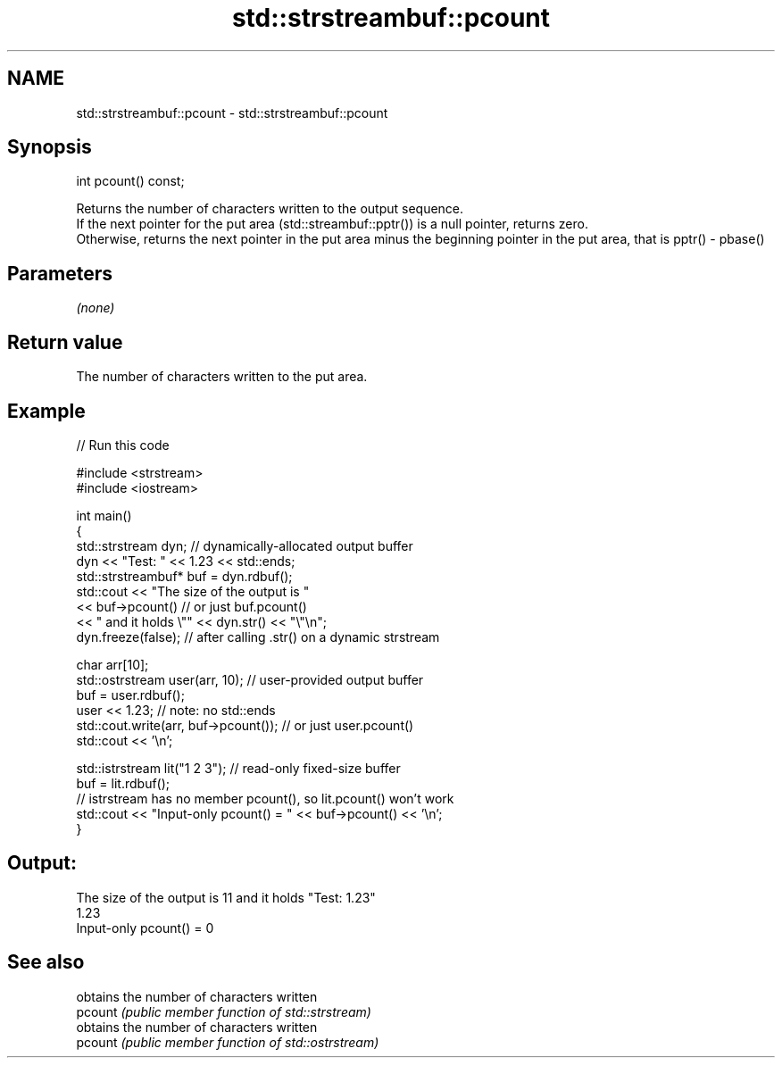 .TH std::strstreambuf::pcount 3 "2020.03.24" "http://cppreference.com" "C++ Standard Libary"
.SH NAME
std::strstreambuf::pcount \- std::strstreambuf::pcount

.SH Synopsis

  int pcount() const;


  Returns the number of characters written to the output sequence.
  If the next pointer for the put area (std::streambuf::pptr()) is a null pointer, returns zero.
  Otherwise, returns the next pointer in the put area minus the beginning pointer in the put area, that is pptr() - pbase()

.SH Parameters

  \fI(none)\fP

.SH Return value

  The number of characters written to the put area.

.SH Example

  
// Run this code

    #include <strstream>
    #include <iostream>

    int main()
    {
        std::strstream dyn; // dynamically-allocated output buffer
        dyn << "Test: " << 1.23 << std::ends;
        std::strstreambuf* buf = dyn.rdbuf();
        std::cout << "The size of the output is "
                  << buf->pcount() // or just buf.pcount()
                  << " and it holds \\"" << dyn.str() << "\\"\\n";
        dyn.freeze(false); // after calling .str() on a dynamic strstream

        char arr[10];
        std::ostrstream user(arr, 10); // user-provided output buffer
        buf = user.rdbuf();
        user << 1.23; // note: no std::ends
        std::cout.write(arr, buf->pcount()); // or just user.pcount()
        std::cout << '\\n';

        std::istrstream lit("1 2 3"); // read-only fixed-size buffer
        buf = lit.rdbuf();
        // istrstream has no member pcount(), so lit.pcount() won't work
        std::cout << "Input-only pcount() = " << buf->pcount() << '\\n';
    }

.SH Output:

    The size of the output is 11 and it holds "Test: 1.23"
    1.23
    Input-only pcount() = 0


.SH See also


         obtains the number of characters written
  pcount \fI(public member function of std::strstream)\fP
         obtains the number of characters written
  pcount \fI(public member function of std::ostrstream)\fP





